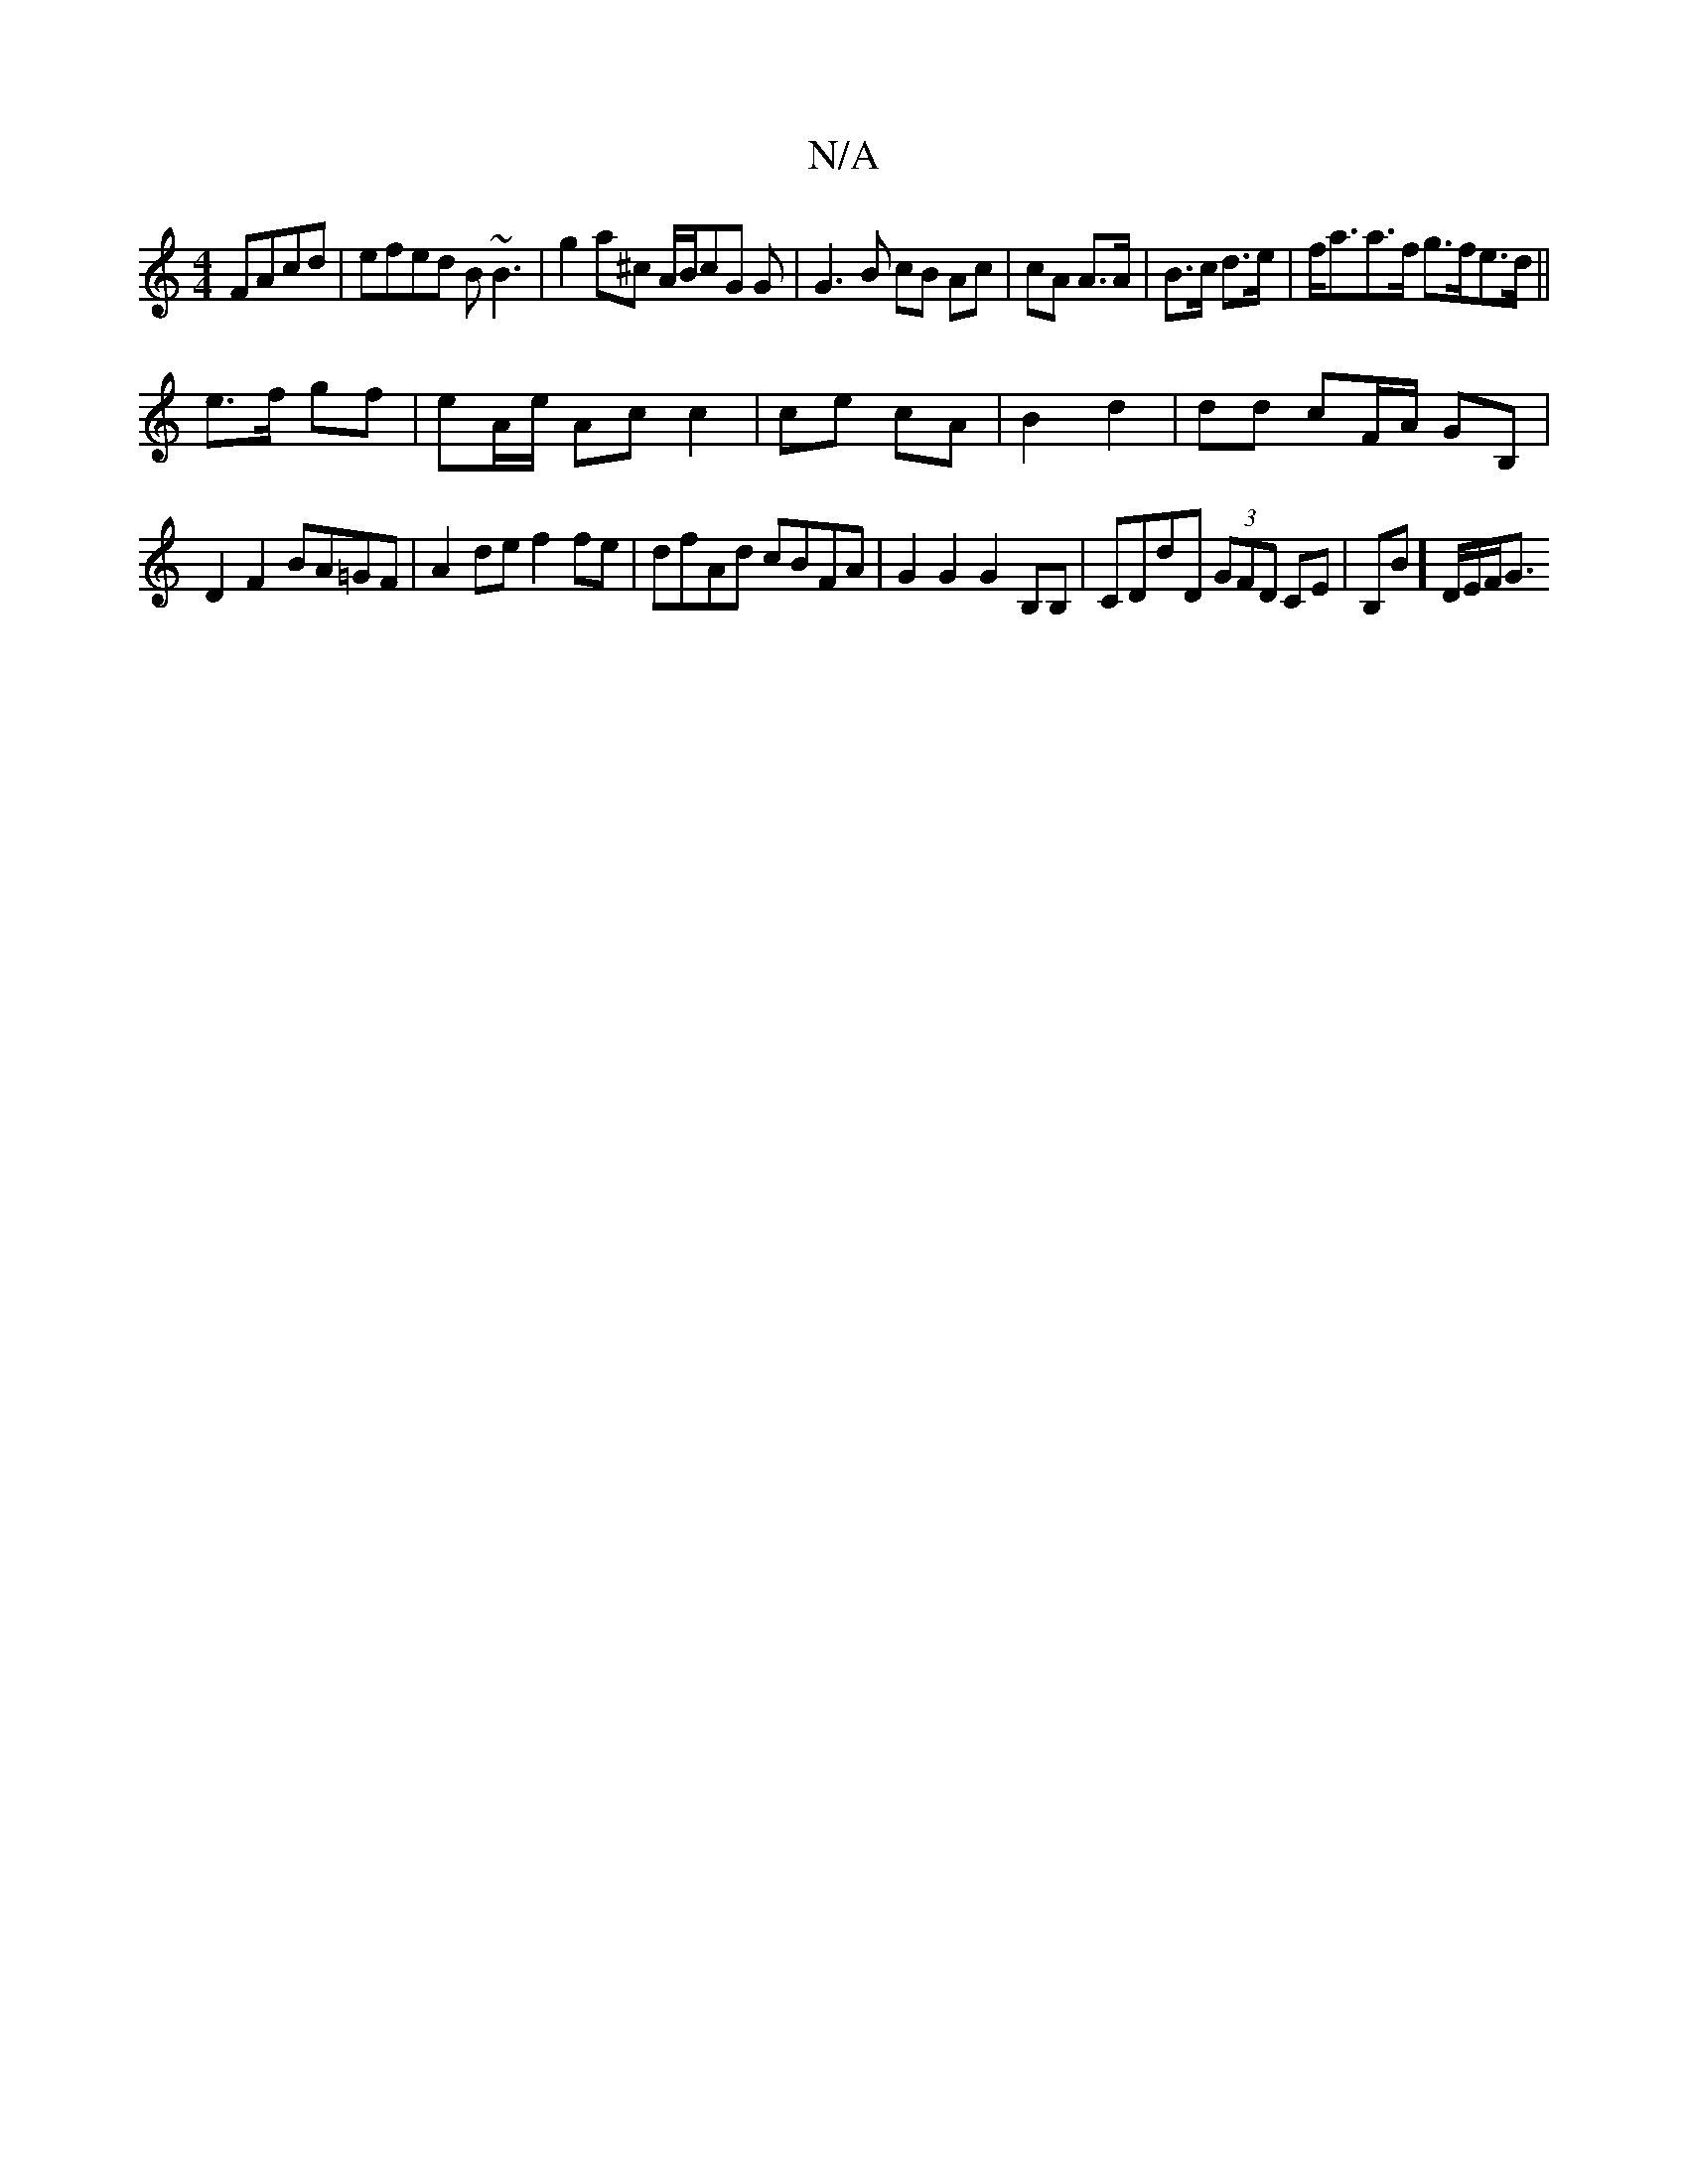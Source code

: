 X:1
T:N/A
M:4/4
R:N/A
K:Cmajor
 FAcd|efed B~B3|g2a^c A/B/cG G|G3 B cB Ac|cA A>A|B>c d>e|f<aa>f g>fe>d||
e>f gf|eA/e/ Ac c2 | ce cA | B2 d2 | dd cF/A/ GB, |
D2 F2 BA=GF |A2de f2 fe|dfAd cBFA|G2 G2 G2 B,B,|CDdD (3GFD CE|B,B]D/E/F/G3/